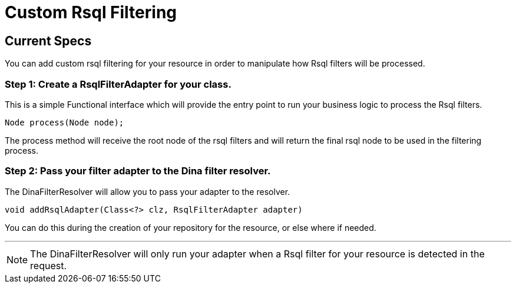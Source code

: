 = Custom Rsql Filtering

== Current Specs

You can add custom rsql filtering for your resource in order to manipulate how Rsql filters will be processed.

=== Step 1: Create a RsqlFilterAdapter for your class.

This is a simple Functional interface which will provide the entry point to run your business logic to process the Rsql filters.

 Node process(Node node);

The process method will receive the root node of the rsql filters and will return the final rsql node to be used in the filtering process.

=== Step 2: Pass your filter adapter to the Dina filter resolver.

The DinaFilterResolver will allow you to pass your adapter to the resolver.

 void addRsqlAdapter(Class<?> clz, RsqlFilterAdapter adapter)

You can do this during the creation of your repository for the resource, or else where if needed.

'''

NOTE: The DinaFilterResolver will only run your adapter when a Rsql filter for your resource is detected in the request.